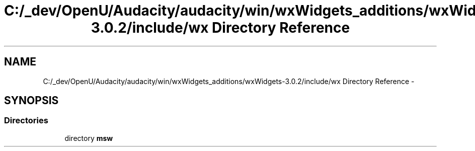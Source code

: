 .TH "C:/_dev/OpenU/Audacity/audacity/win/wxWidgets_additions/wxWidgets-3.0.2/include/wx Directory Reference" 3 "Thu Apr 28 2016" "Audacity" \" -*- nroff -*-
.ad l
.nh
.SH NAME
C:/_dev/OpenU/Audacity/audacity/win/wxWidgets_additions/wxWidgets-3.0.2/include/wx Directory Reference \- 
.SH SYNOPSIS
.br
.PP
.SS "Directories"

.in +1c
.ti -1c
.RI "directory \fBmsw\fP"
.br
.in -1c
